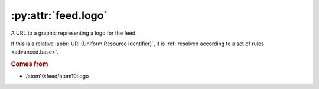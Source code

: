 :py:attr:`feed.logo`
====================

A URL to a graphic representing a logo for the feed.

If this is a relative :abbr:`URI (Uniform Resource Identifier)`, it is
:ref:`resolved according to a set of rules <advanced.base>`.


.. rubric:: Comes from

* /atom10:feed/atom10:logo
